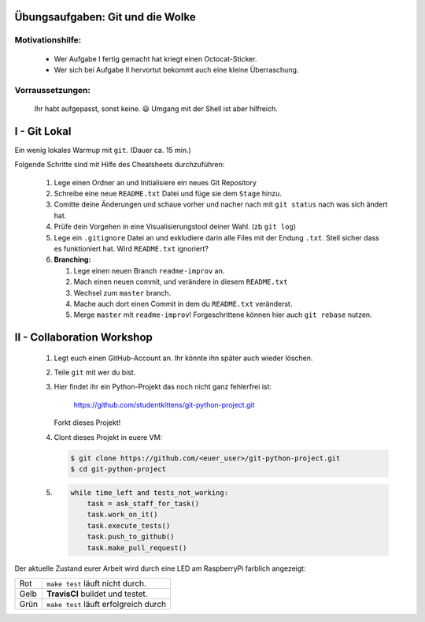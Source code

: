 =================================
Übungsaufgaben: Git und die Wolke
=================================

Motivationshilfe:
-----------------

    - Wer Aufgabe I fertig gemacht hat kriegt einen Octocat-Sticker.
    - Wer sich bei Aufgabe II hervortut bekommt auch eine kleine Überraschung.

Vorraussetzungen: 
-----------------

    Ihr habt aufgepasst, sonst keine. 😃
    Umgang mit der Shell ist aber hilfreich.

=============
I - Git Lokal
=============

Ein wenig lokales Warmup mit ``git``. (Dauer ca. 15 min.)

Folgende Schritte sind mit Hilfe des Cheatsheets durchzuführen:

    1) Lege einen Ordner an und Initialisiere ein neues Git Repository
    2) Schreibe eine neue ``README.txt`` Datei und füge sie dem ``Stage`` hinzu.
    3) Comitte deine Änderungen und schaue vorher und nacher nach mit ``git status`` nach was sich ändert hat. 
    4) Prüfe dein Vorgehen in eine Visualisierungstool deiner Wahl. (zb ``git log``)
    5) Lege ein ``.gitignore`` Datei an und exkludiere darin alle Files mit der
       Endung ``.txt``. Stell sicher dass es funktioniert hat. Wird ``README.txt`` ignoriert?
    6) **Branching:**
        
       1) Lege einen neuen Branch ``readme-improv`` an.
       2) Mach einen neuen commit, und verändere in diesem ``README.txt``
       3) Wechsel zum ``master`` branch.
       4) Mache auch dort einen Commit in dem du ``README.txt`` veränderst.
       5) Merge ``master`` mit ``readme-improv``!
          Forgeschrittene können hier auch ``git rebase`` nutzen.

===========================
II - Collaboration Workshop
===========================

    1) Legt euch einen GitHub-Account an. Ihr könnte ihn später auch wieder löschen.
    2) Teile ``git`` mit wer du bist.
    3) Hier findet ihr ein Python-Projekt das noch nicht ganz fehlerfrei ist:

        https://github.com/studentkittens/git-python-project.git

       Forkt dieses Projekt!
    4) Clont dieses Projekt in euere VM: 

       .. code-block:: bash

            $ git clone https://github.com/<euer_user>/git-python-project.git
            $ cd git-python-project

    5) .. code-block:: python

        while time_left and tests_not_working:
            task = ask_staff_for_task()
            task.work_on_it()
            task.execute_tests()
            task.push_to_github()
            task.make_pull_request()


Der aktuelle Zustand eurer Arbeit wird durch eine LED am RaspberryPi farblich angezeigt: 

+------------+------------+--------------------------+
| Rot        |  ``make test`` läuft nicht durch.     |
+------------+---------------------------------------+
| Gelb       | **TravisCI** buildet und testet.      |
+------------+---------------------------------------+
| Grün       | ``make test`` läuft erfolgreich durch |
+------------+---------------------------------------+
